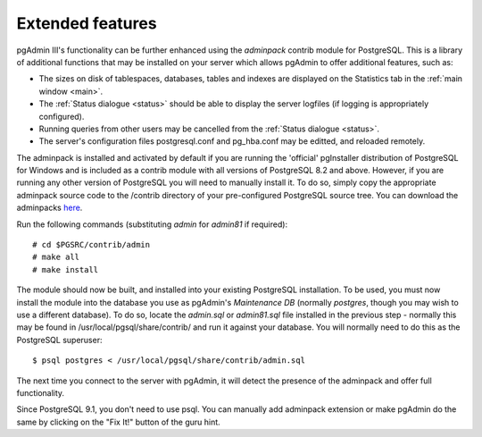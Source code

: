 .. _extend:


*****************
Extended features
*****************

pgAdmin III's functionality can be further enhanced using the *adminpack* contrib
module for PostgreSQL. This is a library of additional functions that may be installed 
on your server which allows pgAdmin to offer additional features, such as:

* The sizes on disk of tablespaces, databases, tables and indexes are
  displayed on the Statistics tab in the :ref:`main window <main>`.

* The :ref:`Status dialogue <status>` should be able to display the
  server logfiles (if logging is appropriately configured).

* Running queries from other users may be cancelled from the 
  :ref:`Status dialogue <status>`.

* The server's configuration files postgresql.conf and pg_hba.conf
  may be editted, and reloaded remotely.

The adminpack is installed and activated by default if you are running the 
'official' pgInstaller distribution of PostgreSQL for Windows and is included as a
contrib module with all versions of PostgreSQL 8.2 and above. However, if you are 
running any other version of PostgreSQL you will need to manually install it. To do so,
simply copy the appropriate adminpack source code to the /contrib directory of your
pre-configured PostgreSQL source tree. You can download the adminpacks
`here <http://www.pgadmin.org/download/adminpacks.php>`_.

Run the following commands (substituting *admin* for *admin81* 
if required)::

  # cd $PGSRC/contrib/admin
  # make all
  # make install

The module should now be built, and installed into your existing PostgreSQL installation.
To be used, you must now install the module into the database you use as pgAdmin's *Maintenance
DB* (normally *postgres*, though you may wish to use a different database). To do so, 
locate the *admin.sql* or *admin81.sql* file installed in the previous step - normally 
this may be found in /usr/local/pgsql/share/contrib/ and run it against your database. You will 
normally need to do this as the PostgreSQL superuser::

  $ psql postgres < /usr/local/pgsql/share/contrib/admin.sql

The next time you connect to the server with pgAdmin, it will detect the presence of the adminpack
and offer full functionality.

Since PostgreSQL 9.1, you don't need to use psql. You can manually add
adminpack extension or make pgAdmin do the same by clicking on the "Fix It!"
button of the guru hint.
